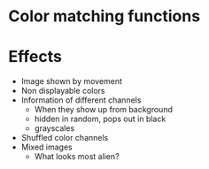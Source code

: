 * Color matching functions
* Effects
  * Image shown by movement
  * Non displayable colors
  * Information of different channels
    - When they show up from background
    - hidden in random, pops out in black
    - grayscales
  * Shuffled color channels
  * Mixed images
    - What looks most alien?
